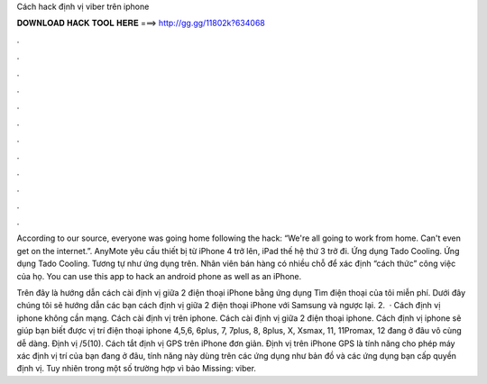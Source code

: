 Cách hack định vị viber trên iphone



𝐃𝐎𝐖𝐍𝐋𝐎𝐀𝐃 𝐇𝐀𝐂𝐊 𝐓𝐎𝐎𝐋 𝐇𝐄𝐑𝐄 ===> http://gg.gg/11802k?634068



.



.



.



.



.



.



.



.



.



.



.



.

According to our source, everyone was going home following the hack: “We're all going to work from home. Can't even get on the internet.”. AnyMote yêu cầu thiết bị từ iPhone 4 trở lên, iPad thế hệ thứ 3 trở đi. Ứng dụng Tado Cooling. Ứng dụng Tado Cooling. Tương tự như ứng dụng trên. Nhân viên bán hàng có nhiều chỗ để xác định “cách thức” công việc của họ. You can use this app to hack an android phone as well as an iPhone.

Trên đây là hướng dẫn cách cài định vị giữa 2 điện thoại iPhone bằng ứng dụng Tìm điện thoại của tôi miễn phí. Dưới đây chúng tôi sẽ hướng dẫn các bạn cách định vị giữa 2 điện thoại iPhone với Samsung và ngược lại. 2.  · Cách định vị iphone không cần mạng. Cách cài định vị trên iphone. Cách cài định vị giữa 2 điện thoại iphone. Cách định vị iphone sẽ giúp bạn biết được vị trí điện thoại iphone 4,5,6, 6plus, 7, 7plus, 8, 8plus, X, Xsmax, 11, 11Promax, 12 đang ở đâu vô cùng dễ dàng. Định vị /5(10). Cách tắt định vị GPS trên iPhone đơn giản. Định vị trên iPhone GPS là tính năng cho phép máy xác định vị trí của bạn đang ở đâu, tính năng này dùng trên các ứng dụng như bản đồ và các ứng dụng bạn cấp quyền định vị. Tuy nhiên trong một số trường hợp vì bảo Missing: viber.
